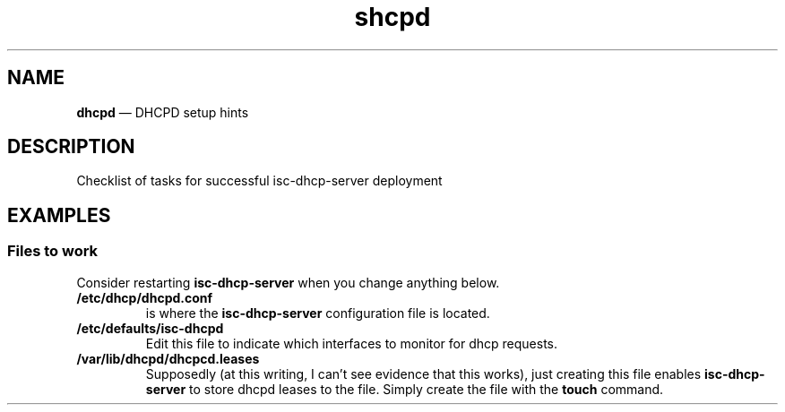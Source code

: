 .TH shcpd 7 2022-05-13
.
.\" ==========================================================
.SH NAME
.\" ==========================================================
.B dhcpd
\(em DHCPD setup hints
.\" ==========================================================
.SH DESCRIPTION
.\" ==========================================================
Checklist of tasks for successful isc-dhcp-server deployment
.
.\" ==========================================================
.SH EXAMPLES
.\" ==========================================================
.SS Files to work
.PP
Consider restarting
.B isc-dhcp-server
when you change anything below.
.TP
.B /etc/dhcp/dhcpd.conf
.br
is where the
.B isc-dhcp-server
configuration file is located.
.TP
.B /etc/defaults/isc-dhcpd
.br
Edit this file to indicate which interfaces to monitor for
dhcp requests.
.TP
.B /var/lib/dhcpd/dhcpcd.leases
.br
Supposedly (at this writing, I can't see evidence that this
works), just creating this file enables
.B isc-dhcp-server
to store dhcpd leases to the file.  Simply create the file
with the
.B touch
command.
